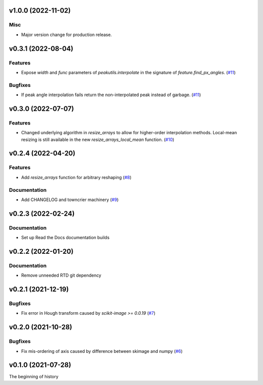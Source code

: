 v1.0.0 (2022-11-02)
===================

Misc
----

- Major version change for production release.


v0.3.1 (2022-08-04)
===================

Features
--------

- Expose `width` and `func` parameters of `peakutils.interpolate` in the signature of `feature.find_px_angles`. (`#11 <https://bitbucket.org/dkistdc/dkist-processing-math/pull-requests/11>`__)


Bugfixes
--------

- If peak angle interpolation fails return the non-interpolated peak instead of garbage. (`#11 <https://bitbucket.org/dkistdc/dkist-processing-math/pull-requests/11>`__)


v0.3.0 (2022-07-07)
===================

Features
--------

- Changed underlying algorithm in `resize_arrays` to allow for higher-order interpolation methods. Local-mean resizing is still available in the new `resize_arrays_local_mean` function. (`#10 <https://bitbucket.org/dkistdc/dkist-processing-math/pull-requests/10>`__)


v0.2.4 (2022-04-20)
===================

Features
--------

- Add `resize_arrays` function for arbitrary reshaping (`#8 <https://bitbucket.org/dkistdc/dkist-processing-math/pull-requests/8>`__)


Documentation
-------------

- Add CHANGELOG and towncrier machinery (`#9 <https://bitbucket.org/dkistdc/dkist-processing-math/pull-requests/9>`__)


v0.2.3 (2022-02-24)
===================

Documentation
-------------

- Set up Read the Docs documentation builds

v0.2.2 (2022-01-20)
===================

Documentation
-------------

- Remove unneeded RTD git dependency

v0.2.1 (2021-12-19)
===================

Bugfixes
--------

- Fix error in Hough transform caused by `scikit-image >= 0.0.19` (`#7 <https://bitbucket.org/dkistdc/dkist-processing-math/pull-requests/7>`__)

v0.2.0 (2021-10-28)
===================

Bugfixes
--------

- Fix mis-ordering of axis caused by difference between skimage and numpy (`#6 <https://bitbucket.org/dkistdc/dkist-processing-math/pull-requests/6>`__)

v0.1.0 (2021-07-28)
===================

The beginning of history
